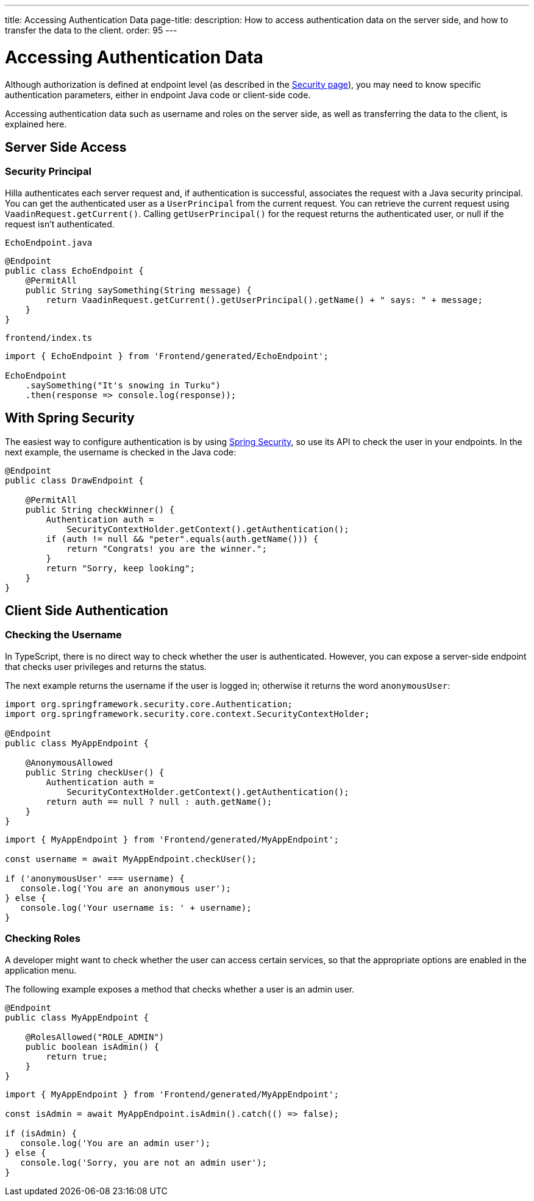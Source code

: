 ---
title: Accessing Authentication Data
page-title: 
description: How to access authentication data on the server side, and how to transfer the data to the client.
order: 95
---
// tag::content[]


= Accessing Authentication Data

Although authorization is defined at endpoint level (as described in the <<configuring#, Security page>>), you may need to know specific authentication parameters, either in endpoint Java code or client-side code.

Accessing authentication data such as username and roles on the server side, as well as transferring the data to the client, is explained here.

== Server Side Access

=== Security Principal

Hilla authenticates each server request and, if authentication is successful, associates the request with a Java security principal. You can get the authenticated user as a [classname]`UserPrincipal` from the current request. You can retrieve the current request using [methodname]`VaadinRequest.getCurrent()`. Calling [methodname]`getUserPrincipal()` for the request returns the authenticated user, or null if the request isn't authenticated.

[.example]
--

.[filename]`EchoEndpoint.java`
[source,java]
----
@Endpoint
public class EchoEndpoint {
    @PermitAll
    public String saySomething(String message) {
        return VaadinRequest.getCurrent().getUserPrincipal().getName() + " says: " + message;
    }
}
----

.[filename]`frontend/index.ts`
[source,typescript]
----
import { EchoEndpoint } from 'Frontend/generated/EchoEndpoint';

EchoEndpoint
    .saySomething("It's snowing in Turku")
    .then(response => console.log(response));
----

--

ifndef::react[]
== With Spring Security

The easiest way to configure authentication is by using <<spring-login#, Spring Security>>, so use its API to check the user in your endpoints. In the next example, the username is checked in the Java code:

[source,java]
----
@Endpoint
public class DrawEndpoint {

    @PermitAll
    public String checkWinner() {
        Authentication auth =
            SecurityContextHolder.getContext().getAuthentication();
        if (auth != null && "peter".equals(auth.getName())) {
            return "Congrats! you are the winner.";
        }
        return "Sorry, keep looking";
    }
}
----
endif::[]

==  Client Side Authentication

// If you need to know on the client side whether a user is authenticated, please read <<check-user-login#, Checking Authentication>>.

=== Checking the Username

In TypeScript, there is no direct way to check whether the user is authenticated. However, you can expose a server-side endpoint that checks user privileges and returns the status.

The next example returns the username if the user is logged in; otherwise it returns the word `anonymousUser`:

[source,java]
----
import org.springframework.security.core.Authentication;
import org.springframework.security.core.context.SecurityContextHolder;

@Endpoint
public class MyAppEndpoint {

    @AnonymousAllowed
    public String checkUser() {
        Authentication auth =
            SecurityContextHolder.getContext().getAuthentication();
        return auth == null ? null : auth.getName();
    }
}
----

[source,typescript]
----
import { MyAppEndpoint } from 'Frontend/generated/MyAppEndpoint';

const username = await MyAppEndpoint.checkUser();

if ('anonymousUser' === username) {
   console.log('You are an anonymous user');
} else {
   console.log('Your username is: ' + username);
}
----

=== Checking Roles

A developer might want to check whether the user can access certain services, so that the appropriate options are enabled in the application menu.

The following example exposes a method that checks whether a user is an admin user.

[source,java]
----
@Endpoint
public class MyAppEndpoint {

    @RolesAllowed("ROLE_ADMIN")
    public boolean isAdmin() {
        return true;
    }
}
----

[source,typescript]
----
import { MyAppEndpoint } from 'Frontend/generated/MyAppEndpoint';

const isAdmin = await MyAppEndpoint.isAdmin().catch(() => false);

if (isAdmin) {
   console.log('You are an admin user');
} else {
   console.log('Sorry, you are not an admin user');
}
----

// end::content[]
